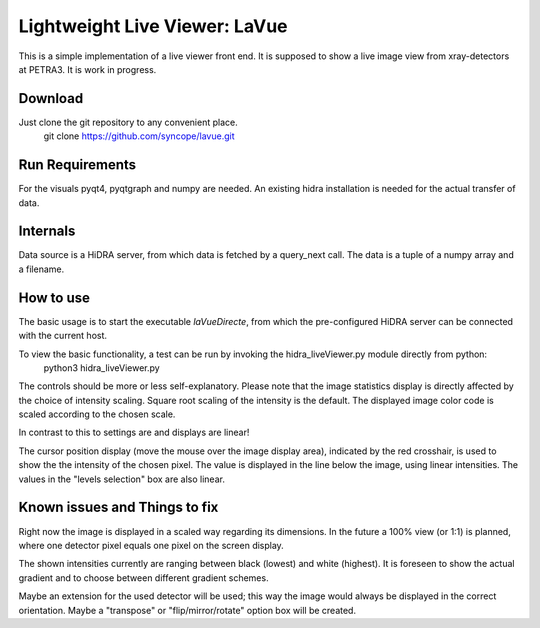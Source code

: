 Lightweight Live Viewer: LaVue
==============================

This is a simple implementation of a live viewer front end.
It is supposed to show a live image view from xray-detectors at PETRA3.
It is work in progress.

Download
--------

Just clone the git repository to any convenient place.
    git clone https://github.com/syncope/lavue.git

Run Requirements
----------------

For the visuals pyqt4, pyqtgraph and numpy are needed.
An existing hidra installation is needed for the actual transfer of data.

Internals
---------

Data source is a HiDRA server, from which data is fetched by a query_next call.
The data is a tuple of a numpy array and a filename.

How to use
----------

The basic usage is to start the executable *laVueDirecte*, from which the pre-configured HiDRA server can be connected with the current host.

To view the basic functionality, a test can be run by invoking the hidra_liveViewer.py module directly from python:
    python3 hidra_liveViewer.py

The controls should be more or less self-explanatory.
Please note that the image statistics display is directly affected by the choice of intensity scaling.
Square root scaling of the intensity is the default.
The displayed image color code is scaled according to the chosen scale.


In contrast to this to settings are and displays are linear!

The cursor position display (move the mouse over the image display area), indicated by the red crosshair, is used to show the the intensity of the chosen pixel.
The value is displayed in the line below the image, using linear intensities.
The values in the "levels selection" box are also linear.

Known issues and Things to fix
------------------------------

Right now the image is displayed in a scaled way regarding its dimensions.
In the future a 100% view (or 1:1) is planned, where one detector pixel equals one pixel on the screen display.

The shown intensities currently are ranging between black (lowest) and white (highest).
It is foreseen to show the actual gradient and to choose between different gradient schemes.

Maybe an extension for the used detector will be used; this way the image would always be displayed in the correct orientation.
Maybe a "transpose" or "flip/mirror/rotate" option box will be created.
